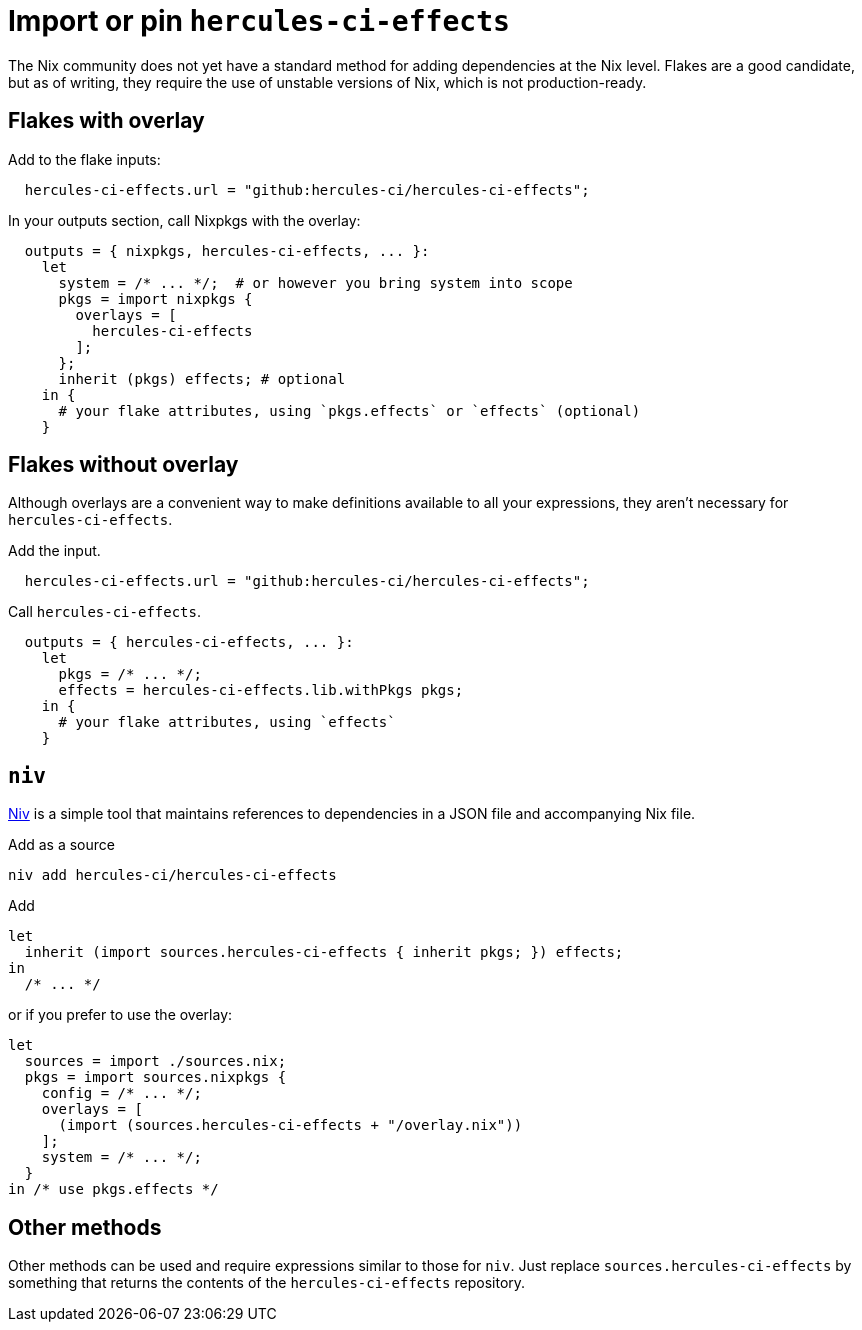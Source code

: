 
= Import or pin `hercules-ci-effects`

The Nix community does not yet have a standard method for adding dependencies at the
Nix level. Flakes are a good candidate, but as of writing, they require the use
of unstable versions of Nix, which is not production-ready.

== Flakes with overlay

Add to the flake inputs:

```nix
  hercules-ci-effects.url = "github:hercules-ci/hercules-ci-effects";
```

In your outputs section, call Nixpkgs with the overlay:

```nix
  outputs = { nixpkgs, hercules-ci-effects, ... }:
    let
      system = /* ... */;  # or however you bring system into scope
      pkgs = import nixpkgs {
        overlays = [
          hercules-ci-effects
        ];
      };
      inherit (pkgs) effects; # optional
    in {
      # your flake attributes, using `pkgs.effects` or `effects` (optional)
    }
```

== Flakes without overlay

Although overlays are a convenient way to make definitions available to all
your expressions, they aren't necessary for `hercules-ci-effects`.

Add the input.

```nix
  hercules-ci-effects.url = "github:hercules-ci/hercules-ci-effects";
```

Call `hercules-ci-effects`.

```nix
  outputs = { hercules-ci-effects, ... }:
    let
      pkgs = /* ... */;
      effects = hercules-ci-effects.lib.withPkgs pkgs;
    in {
      # your flake attributes, using `effects`
    }
```

== `niv`

https://github.com/nmattia/niv#readme[Niv] is a simple tool that maintains references to dependencies in a JSON file and accompanying Nix file.

Add as a source

```nix
niv add hercules-ci/hercules-ci-effects
```

Add

```nix
let
  inherit (import sources.hercules-ci-effects { inherit pkgs; }) effects;
in
  /* ... */
```

or if you prefer to use the overlay:

```nix
let
  sources = import ./sources.nix;
  pkgs = import sources.nixpkgs {
    config = /* ... */;
    overlays = [
      (import (sources.hercules-ci-effects + "/overlay.nix"))
    ];
    system = /* ... */;
  }
in /* use pkgs.effects */
```

== Other methods

Other methods can be used and require expressions similar to those for `niv`.
Just replace `sources.hercules-ci-effects` by something that returns the
contents of the `hercules-ci-effects` repository.
